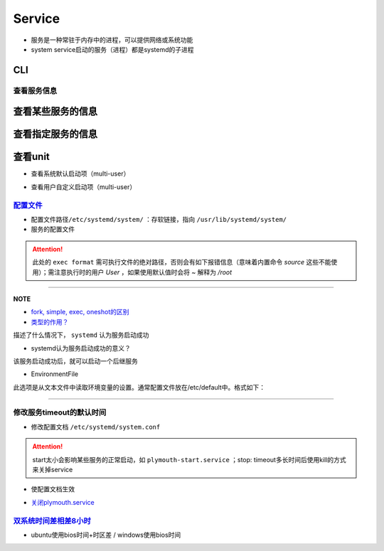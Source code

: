 
Service
=======


* 
  服务是一种常驻于内存中的进程，可以提供网络或系统功能

* 
  system service启动的服务（进程）都是systemd的子进程

CLI
^^^

.. prompt:: bash $,# auto

   $ systemctl <command> <unit>
   # command:
   # ---适用于service ---
   # start：启动unit
   # stop：正常关闭unit（非正常关闭指用kill来关闭）
   # restart：重启unit（即先stop再start)

   # ---适用于target---
   # isolate：切换unit

   # enable：设置unit为开机自启动
   # disable：关闭unit的开机自启动

   # reload：重载某个指定unit的配置文件
   # daemon-reload: 重载所有已修改的配置文件

   # mask：屏蔽某个unit
   # unmask：取消屏蔽某个unit

   # 查看系统已启动/关闭的服务
   $ service --status-all

查看服务信息
------------

查看某些服务的信息
^^^^^^^^^^^^^^^^^^

.. prompt:: bash $,# auto

   # 查看系统中activate的unit
   $ systemctl 等效于 systemctl --list-units
   # 只看特定类型(type)的
   $ systemctl -t
   # 查看所有的unit
   $ systemctl -a

查看指定服务的信息
^^^^^^^^^^^^^^^^^^

.. prompt:: bash $,# auto

   $ systemctl status <unit>
   # status：查看unit的当前状态

查看unit
^^^^^^^^


* 查看系统默认启动项（multi-user）

.. prompt:: bash $,# auto

   $ ls /lib/systemd/system/multi-user.target.wants


* 查看用户自定义启动项（multi-user）

.. prompt:: bash $,# auto

   $ ls /etc/systemd/system/multi-user.target.wants

`配置文件 <http://www.ruanyifeng.com/blog/2016/03/systemd-tutorial-commands.html>`_
---------------------------------------------------------------------------------------


* 
  配置文件路径\ ``/etc/systemd/system/`` ：存软链接，指向 ``/usr/lib/systemd/system/``

* 
  服务的配置文件

.. prompt:: bash $,# auto

   [Unit]
   Description=服务描述
   Documentation=man:chronyd(8) 文档
   Conflicts=systemd-timesyncd.service 与哪些服务冲突
   ！以下参数只是起描述性说明而已
   Before=hwclock.service              当前unit需要在哪些服务之前启动
   After=network.target ds1307.service 当前unit需要在哪些服务之后启动

   [Service]
   # 设置启动服务的用户组和用户，默认为root
   User=user_name
   Group=group_name

   Type=forking 类型（重要，见后文）
   PIDFile=/run/chronyd.pid （对于forking类型，重要，见后文）
   EnvironmentFile=-/etc/default/chrony 从文本文件中读取环境变量（见后文）
   ExecStart=<启动脚本的绝对路径/命令>
   PrivateTmp=yes
   ProtectHome=yes
   ProtectSystem=full

   # 触发重启服务的情况
   Restart=on-failure
   # 重启和重启间的间隔时间
   RestartSec=1

   [Install]
   Alias=chronyd.service
   WantedBy=multi-user.target

.. attention:: 此处的 ``exec format`` 需可执行文件的绝对路径，否则会有如下报错信息（意味着内置命令 `source` 这些不能使用）；需注意执行时的用户 `User` ，如果使用默认值时会将 `~` 解释为 `/root`



.. image:: https://natsu-akatsuki.oss-cn-guangzhou.aliyuncs.com/img/vwJiU2P8Br10rlTg.png!thumbnail
   :target: https://natsu-akatsuki.oss-cn-guangzhou.aliyuncs.com/img/vwJiU2P8Br10rlTg.png!thumbnail
   :alt: img


----

**NOTE**


* 
  `fork, simple, exec, oneshot的区别 <https://www.junmajinlong.com/linux/systemd/service_2/>`_

* 
  `类型的作用？ <http://www.jinbuguo.com/systemd/systemd.service.html>`_

描述了什么情况下， ``systemd`` 认为服务启动成功


* systemd认为服务启动成功的意义？

该服务启动成功后，就可以启动一个后继服务


* EnvironmentFile

此选项是从文本文件中读取环境变量的设置。通常配置文件放在/etc/default中。格式如下：

.. prompt:: bash $,# auto

   ! 以下将会作为环境变量，赋给ExecStart。
   HWCLOCKACCESS=yes
   arg=1

----

修改服务timeout的默认时间
-------------------------


* 修改配置文档 ``/etc/systemd/system.conf``

.. prompt:: bash $,# auto

   # 修改相关字段
   DefaultTimeoutStopSec=   
   DefaultTimeoutStartSec=

.. attention:: start太小会影响某些服务的正常启动，如 ``plymouth-start.service`` ；stop: timeout多长时间后使用kill的方式来关掉service



* 使配置文档生效

.. prompt:: bash $,# auto

   $ systemctl daemon-reload


* `关闭plymouth.service <https://www.suse.com/support/kb/doc/?id=000019766>`_

`双系统时间差相差8小时 <https://www.cnblogs.com/zongfa/p/7723369.html>`_
----------------------------------------------------------------------------


* ubuntu使用bios时间+时区差 / windows使用bios时间

.. prompt:: bash $,# auto

   $ sudo ntpdate time.windows.com
   $ sudo hwclock --localtime --systohc
